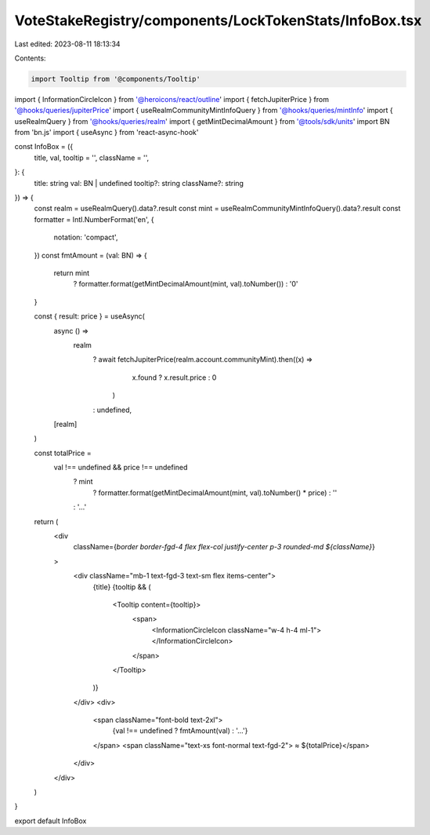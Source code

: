 VoteStakeRegistry/components/LockTokenStats/InfoBox.tsx
=======================================================

Last edited: 2023-08-11 18:13:34

Contents:

.. code-block:: tsx

    import Tooltip from '@components/Tooltip'
import { InformationCircleIcon } from '@heroicons/react/outline'
import { fetchJupiterPrice } from '@hooks/queries/jupiterPrice'
import { useRealmCommunityMintInfoQuery } from '@hooks/queries/mintInfo'
import { useRealmQuery } from '@hooks/queries/realm'
import { getMintDecimalAmount } from '@tools/sdk/units'
import BN from 'bn.js'
import { useAsync } from 'react-async-hook'

const InfoBox = ({
  title,
  val,
  tooltip = '',
  className = '',
}: {
  title: string
  val: BN | undefined
  tooltip?: string
  className?: string
}) => {
  const realm = useRealmQuery().data?.result
  const mint = useRealmCommunityMintInfoQuery().data?.result
  const formatter = Intl.NumberFormat('en', {
    notation: 'compact',
  })
  const fmtAmount = (val: BN) => {
    return mint
      ? formatter.format(getMintDecimalAmount(mint, val).toNumber())
      : '0'
  }

  const { result: price } = useAsync(
    async () =>
      realm
        ? await fetchJupiterPrice(realm.account.communityMint).then((x) =>
            x.found ? x.result.price : 0
          )
        : undefined,
    [realm]
  )

  const totalPrice =
    val !== undefined && price !== undefined
      ? mint
        ? formatter.format(getMintDecimalAmount(mint, val).toNumber() * price)
        : ''
      : '...'

  return (
    <div
      className={`border border-fgd-4 flex flex-col justify-center p-3 rounded-md ${className}`}
    >
      <div className="mb-1 text-fgd-3 text-sm flex items-center">
        {title}
        {tooltip && (
          <Tooltip content={tooltip}>
            <span>
              <InformationCircleIcon className="w-4 h-4 ml-1"></InformationCircleIcon>
            </span>
          </Tooltip>
        )}
      </div>
      <div>
        <span className="font-bold text-2xl">
          {val !== undefined ? fmtAmount(val) : '...'}
        </span>
        <span className="text-xs font-normal text-fgd-2"> ≈ ${totalPrice}</span>
      </div>
    </div>
  )
}

export default InfoBox


